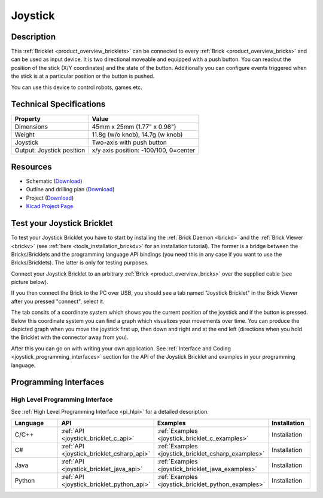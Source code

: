.. _joystick_bricklet:

Joystick
========


.. raw:: html

	{% from "macros.html" import tfdocstart, tfdocimg, tfdocend %}
	{{ tfdocstart() }}
	{{ 
	    tfdocimg("Bricklets/bricklet_joystick_tilted_350.jpg", 
	             "Bricklets/bricklet_joystick_tilted_100.jpg", 
	             "Bricklets/bricklet_joystick_tilted_800.jpg", 
	             "Joystick Bricklet") 
	}}
	{{ 
	    tfdocimg("Bricklets/bricklet_joystick_front_350.jpg", 
	             "Bricklets/bricklet_joystick_front_100.jpg", 
	             "Bricklets/bricklet_joystick_front_800.jpg", 
	             "Joystick Bricklet") 
	}}
	{{ 
	    tfdocimg("Bricklets/bricklet_joystick_horizontal_350.jpg", 
	             "Bricklets/bricklet_joystick_horizontal_100.jpg", 
	             "Bricklets/bricklet_joystick_horizontal_800.jpg", 
	             "Joystick Bricklet") 
	}}
	{{ 
	    tfdocimg("Bricklets/bricklet_joystick_knob_350.jpg", 
	             "Bricklets/bricklet_joystick_knob_100.jpg", 
	             "Bricklets/bricklet_joystick_knob_800.jpg", 
	             "Joystick Bricklet") 
	}}
	{{ 
	    tfdocimg("Bricklets/bricklet_joystick_master_350.jpg", 
	             "Bricklets/bricklet_joystick_master_100.jpg", 
	             "Bricklets/bricklet_joystick_master_1200.jpg", 
	             "Joystick Bricklet with Master Brick") 
	}}
	{{ 
	    tfdocimg("Bricklets/bricklet_joystick_brickv_350.jpg", 
	             "Bricklets/bricklet_joystick_brickv_100.jpg", 
	             "Bricklets/bricklet_joystick_brickv.jpg", 
	             "Brick Viewer screenshot") 
	}}
	{{ 
	    tfdocimg("Dimensions/joystick_bricklet_dimensions_350.png", 
	             "Dimensions/joystick_bricklet_dimensions_100.png", 
	             "Dimensions/joystick_bricklet_dimensions.png", 
	             "Outline and drilling plan") 
	}}
	{{ tfdocend() }}


Description
-----------

This :ref:`Bricklet <product_overview_bricklets>` can be connected to every 
:ref:`Brick <product_overview_bricks>` and can be used as input device. 
It is two directional moveable and equipped with a push button.
You can readout the position of the stick (X/Y coordinates) and
the state of the button. Additionally you can configure events triggered
when the stick is at a particular position or the button is pushed.

You can use this device to control robots, games etc.

Technical Specifications
------------------------

================================  ============================================================
Property                          Value
================================  ============================================================
Dimensions                        45mm x 25mm (1.77" x 0.98")
Weight                            11.8g (w/o knob), 14.7g (w knob)
Joystick                          Two-axis with push button
Output: Joystick position         x/y axis position: -100/100, 0=center
================================  ============================================================

Resources
---------

* Schematic (`Download <https://github.com/Tinkerforge/joystick-bricklet/raw/master/hardware/joystick-schematic.pdf>`__)
* Outline and drilling plan (`Download <../../_images/Dimensions/joystick_bricklet_dimensions.png>`__)
* Project (`Download <https://github.com/Tinkerforge/joystick-bricklet/zipball/master>`__)
* `Kicad Project Page <http://kicad.sourceforge.net/>`__


.. _joystick_bricklet_test:

Test your Joystick Bricklet
---------------------------

To test your Joystick Bricklet you have to start by installing the
:ref:`Brick Daemon <brickd>` and the :ref:`Brick Viewer <brickv>`
(see :ref:`here <tools_installation_brickdv>` for an installation tutorial).
The former is a bridge between the Bricks/Bricklets and the programming
language API bindings (you need this in any case if you want to use the
Bricks/Bricklets). The latter is only for testing purposes.

Connect your Joystick Bricklet to an arbitrary 
:ref:`Brick <product_overview_bricks>` over the supplied cable (see picture below).

.. image:: /Images/Bricklets/bricklet_joystick_master_600.jpg
   :scale: 100 %
   :alt: Master Brick with connected Joystick Bricklet
   :align: center
   :target: ../../_images/Bricklets/bricklet_joystick_master_1200.jpg

If you then connect the Brick to the PC over USB, you should see a tab named 
"Joystick Bricklet" in the Brick Viewer after you pressed "connect", select it.

.. image:: /Images/Bricklets/bricklet_joystick_brickv.jpg
   :scale: 100 %
   :alt: Brickv view of the Joystick Bricklet
   :align: center
   :target: ../../_images/Bricklets/bricklet_joystick_brickv.jpg

The tab consits of a coordinate system which
shows you the current position of the joystick and if the button is pressed.
Below this coordinate system you can find a graph which visualizes your movements 
over time.
You can produce the depicted graph when you move the joystick first up, 
then down and right and at the end left (directions when you hold the Bricklet
with the connector away from you).

After this you can go on with writing your own application.
See :ref:`Interface and Coding <joystick_programming_interfaces>` section for 
the API of the Joystick Bricklet and examples in your programming language.


.. _joystick_programming_interfaces:

Programming Interfaces
----------------------

High Level Programming Interface
^^^^^^^^^^^^^^^^^^^^^^^^^^^^^^^^

See :ref:`High Level Programming Interface <pi_hlpi>` for a detailed description.

.. csv-table::
   :header: "Language", "API", "Examples", "Installation"
   :widths: 25, 8, 15, 12

   "C/C++", ":ref:`API <joystick_bricklet_c_api>`", ":ref:`Examples <joystick_bricklet_c_examples>`", "Installation"
   "C#", ":ref:`API <joystick_bricklet_csharp_api>`", ":ref:`Examples <joystick_bricklet_csharp_examples>`", "Installation"
   "Java", ":ref:`API <joystick_bricklet_java_api>`", ":ref:`Examples <joystick_bricklet_java_examples>`", "Installation"
   "Python", ":ref:`API <joystick_bricklet_python_api>`", ":ref:`Examples <joystick_bricklet_python_examples>`", "Installation"

